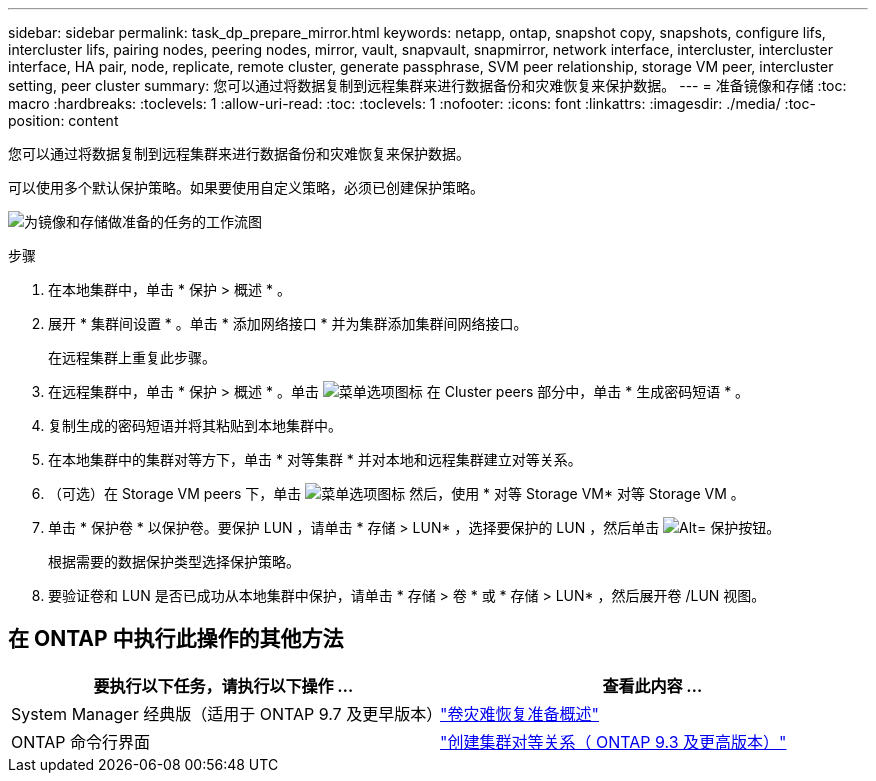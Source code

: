 ---
sidebar: sidebar 
permalink: task_dp_prepare_mirror.html 
keywords: netapp, ontap, snapshot copy, snapshots, configure lifs, intercluster lifs, pairing nodes, peering nodes, mirror, vault, snapvault,  snapmirror, network interface, intercluster, intercluster interface, HA pair, node, replicate, remote cluster, generate passphrase, SVM peer relationship, storage VM peer, intercluster setting, peer cluster 
summary: 您可以通过将数据复制到远程集群来进行数据备份和灾难恢复来保护数据。 
---
= 准备镜像和存储
:toc: macro
:hardbreaks:
:toclevels: 1
:allow-uri-read: 
:toc: 
:toclevels: 1
:nofooter: 
:icons: font
:linkattrs: 
:imagesdir: ./media/
:toc-position: content


[role="lead"]
您可以通过将数据复制到远程集群来进行数据备份和灾难恢复来保护数据。

可以使用多个默认保护策略。如果要使用自定义策略，必须已创建保护策略。

image:workflow_dp_prepare_mirror.gif["为镜像和存储做准备的任务的工作流图"]

.步骤
. 在本地集群中，单击 * 保护 > 概述 * 。
. 展开 * 集群间设置 * 。单击 * 添加网络接口 * 并为集群添加集群间网络接口。
+
在远程集群上重复此步骤。

. 在远程集群中，单击 * 保护 > 概述 * 。单击 image:icon_kabob.gif["菜单选项图标"] 在 Cluster peers 部分中，单击 * 生成密码短语 * 。
. 复制生成的密码短语并将其粘贴到本地集群中。
. 在本地集群中的集群对等方下，单击 * 对等集群 * 并对本地和远程集群建立对等关系。
. （可选）在 Storage VM peers 下，单击 image:icon_kabob.gif["菜单选项图标"] 然后，使用 * 对等 Storage VM* 对等 Storage VM 。
. 单击 * 保护卷 * 以保护卷。要保护 LUN ，请单击 * 存储 > LUN* ，选择要保护的 LUN ，然后单击 image:icon_protect.gif["Alt= 保护按钮"]。
+
根据需要的数据保护类型选择保护策略。

. 要验证卷和 LUN 是否已成功从本地集群中保护，请单击 * 存储 > 卷 * 或 * 存储 > LUN* ，然后展开卷 /LUN 视图。




== 在 ONTAP 中执行此操作的其他方法

[cols="2"]
|===
| 要执行以下任务，请执行以下操作 ... | 查看此内容 ... 


| System Manager 经典版（适用于 ONTAP 9.7 及更早版本） | link:https://docs.netapp.com/us-en/ontap-sm-classic/volume-disaster-prep/index.html["卷灾难恢复准备概述"^] 


| ONTAP 命令行界面 | link:https://docs.netapp.com/us-en/ontap/peering/create-cluster-relationship-93-later-task.html["创建集群对等关系（ ONTAP 9.3 及更高版本）"^] 
|===